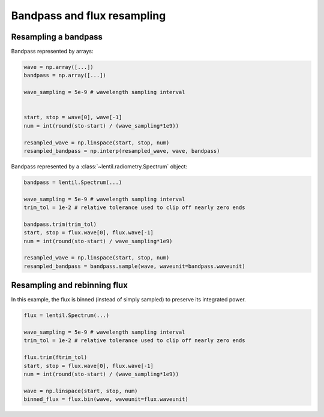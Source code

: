 .. _examples.bandpass_resampling:

****************************
Bandpass and flux resampling
****************************

Resampling a bandpass
---------------------


Bandpass represented by arrays:

.. code:: python

    wave = np.array([...])
    bandpass = np.array([...])

    wave_sampling = 5e-9 # wavelength sampling interval
    
    
    start, stop = wave[0], wave[-1]
    num = int(round(sto-start) / (wave_sampling*1e9))

    resampled_wave = np.linspace(start, stop, num)
    resampled_bandpass = np.interp(resampled_wave, wave, bandpass)




Bandpass represented by a :class:`~lentil.radiometry.Spectrum` object:

.. code:: python

    bandpass = lentil.Spectrum(...)

    wave_sampling = 5e-9 # wavelength sampling interval
    trim_tol = 1e-2 # relative tolerance used to clip off nearly zero ends

    bandpass.trim(trim_tol)
    start, stop = flux.wave[0], flux.wave[-1]
    num = int(round(sto-start) / wave_sampling*1e9)

    resampled_wave = np.linspace(start, stop, num)
    resampled_bandpass = bandpass.sample(wave, waveunit=bandpass.waveunit)



Resampling and rebinning flux
-----------------------------
In this example, the flux is binned (instead of simply sampled) to preserve
its integrated power.

.. code:: python

    flux = lentil.Spectrum(...)

    wave_sampling = 5e-9 # wavelength sampling interval
    trim_tol = 1e-2 # relative tolerance used to clip off nearly zero ends

    flux.trim(ftrim_tol)
    start, stop = flux.wave[0], flux.wave[-1]
    num = int(round(sto-start) / (wave_sampling*1e9))

    wave = np.linspace(start, stop, num)
    binned_flux = flux.bin(wave, waveunit=flux.waveunit)
